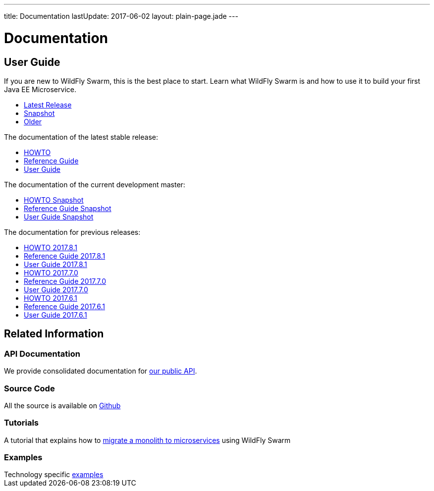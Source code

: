---
title: Documentation
lastUpdate: 2017-06-02
layout: plain-page.jade
---

++++
<div class="breadcrumbs">
  <div class="container">
      <h1>Documentation</h1>
  </div>
</div>

<section>
<div class="container">
<div class="row margin-top-20">
  <div class="col-md-12">
++++

== User Guide

If you are new to WildFly Swarm, this is the best place to start. Learn
what WildFly Swarm is and how to use it to build your first Java EE
Microservice.

[pass]
++++
  </div>
</div>

  <div class="row tab-v3 margin-bottom-30">
    <div class="col-sm-4">
    		<ul class="nav nav-pills nav-stacked">
          <li class="active"><a href="#released" data-toggle="tab"><i class="fa fa-tags" aria-hidden="true"></i> Latest Release</a></li>
    			<li><a href="#snapshot" data-toggle="tab"><i class="fa fa-book" aria-hidden="true"></i> Snapshot</a></li>
    			<li><a href="#older" data-toggle="tab"><i class="fa fa-archive" aria-hidden="true"></i> Older</a></li>
    		</ul>
    </div>

    <div class="col-sm-8">
      <div class="tab-content">
    	  <div class="tab-pane fade in active" id="released">
          <p>The documentation of the latest stable release:<p>
          <ul>
            <li><a href="/howto/2017-9-4">HOWTO</a></li>
            <li><a href="/refguide/2017-9-4">Reference Guide</a></li>
            <li><a href="/userguide/2017-9-4">User Guide</a></li>
          </ul>
        </div>
        <div class="tab-pane fade in" id="snapshot">
          <p>The documentation of the current development master:<p>
          <ul>
            <li><a href="/howto/HEAD">HOWTO Snapshot</a></li>
            <li><a href="/refguide/HEAD">Reference Guide Snapshot</a></li>
      	    <li><a href="/userguide/HEAD">User Guide Snapshot</a></li>
          </ul>
        </div>
    	  <div class="tab-pane fade in" id="older">
          <p>The documentation for previous releases:<p>

          <ul>
            <li><a href="/howto/2017-8-1">HOWTO 2017.8.1</a></li>
            <li><a href="/refguide/2017-8-1">Reference Guide 2017.8.1</a></li>
            <li><a href="/userguide/2017-8-1">User Guide 2017.8.1</a></li>

              <li><a href="/howto/2017-7-0">HOWTO 2017.7.0</a></li>
              <li><a href="/refguide/2017-7-0">Reference Guide 2017.7.0</a></li>
              <li><a href="/userguide/2017-7-0">User Guide 2017.7.0</a></li>

            <li><a href="/howto/2017-6-1">HOWTO 2017.6.1</a></li>
            <li><a href="/refguide/2017-6-1">Reference Guide 2017.6.1</a></li>
            <li><a href="/userguide/2017-6-1">User Guide 2017.6.1</a></li>


          <ul>
      </div>
      </div>
    </div>
  </div>

++++

[pass]
++++

<div class="row">

  <div class="col-md-12">
    <h2>Related Information</h2>
</div>
</div>

<div class="row">

  <div class="col-md-3">
    <div class="service">
    <div class="desc">
      <h3>API Documentation</h3>
      We provide consolidated documentation for <a href="http://wildfly-swarm.github.io/wildfly-swarm-javadocs/">our public API</a>.

      </div>
    </div>
  </div>

  <div class="col-md-3">
  <div class="service">
  <div class="desc">
    <h3>Source Code</h3>
    <i class="fa fa-github" aria-hidden="true"></i> All the source is available on <a href="https://github.com/wildfly-swarm/wildfly-swarm">Github</a>
    </div>
  </div>
</div>

  <div class="col-md-3">
    <div class="service">
      <div class="desc">
        <h3>Tutorials</h3>
        A tutorial that explains how to <a href="/tutorial">migrate a monolith to microservices</a> using WildFly Swarm
      </div>
    </div>
  </div>

  <div class="col-md-3">
    <div class="service">
      <div class="desc">
        <h3>Examples</h3>
        Technology specific <a href="https://github.com/wildfly-swarm/wildfly-swarm-examples">examples</a>
      </div>
    </div>
  </div>

</div>
</div>
++++

[pass]
++++
</div>
</div>
</div>
++++
